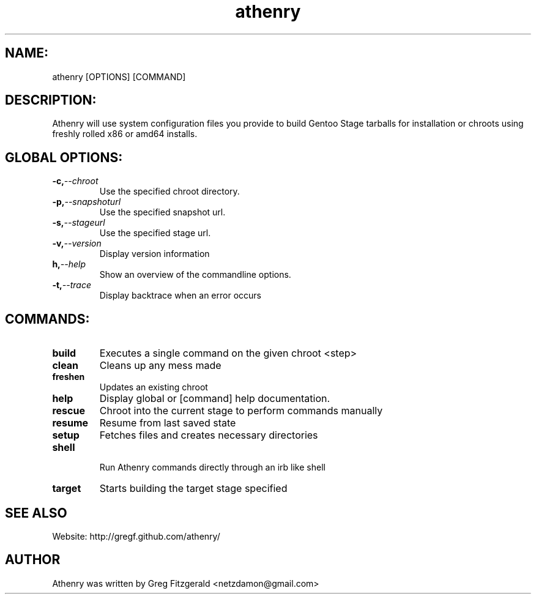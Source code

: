.TH athenry 1 "Jan 30 2010" "" "Athenry"

.SH NAME:
athenry [OPTIONS] [COMMAND]
.SH DESCRIPTION:
Athenry will use system configuration files you provide to build Gentoo Stage tarballs for installation or chroots using freshly rolled x86 or amd64 installs.
.SH GLOBAL OPTIONS:
.TP
.BI -c, --chroot 
Use the specified chroot directory.
.TP
.BI -p, --snapshoturl
 Use the specified snapshot url.
.TP
.BI  -s, --stageurl
Use the specified stage url.
.TP
.BI -v, --version
Display version information
.TP
.BI h, --help
Show an overview of the commandline options.
.TP
.BI -t, --trace
Display backtrace when an error occurs
.SH COMMANDS:
.TP
.BI build
Executes a single command on the given chroot <step>
.TP
.BI clean
Cleans up any mess made
.TP
.BI freshen
Updates an existing chroot
.TP
.BI help
Display global or [command] help documentation.
.TP
.BI rescue
Chroot into the current stage to perform commands manually
.TP
.BI resume
Resume from last saved state
.TP
.BI setup
Fetches files and creates necessary directories
.TP
.BI shell
 Run Athenry commands directly through an irb like shell
.TP
.BI target
Starts building the target stage specified
.SH SEE ALSO
Website: http://gregf.github.com/athenry/
.SH AUTHOR
Athenry was written by Greg Fitzgerald <netzdamon@gmail.com>
